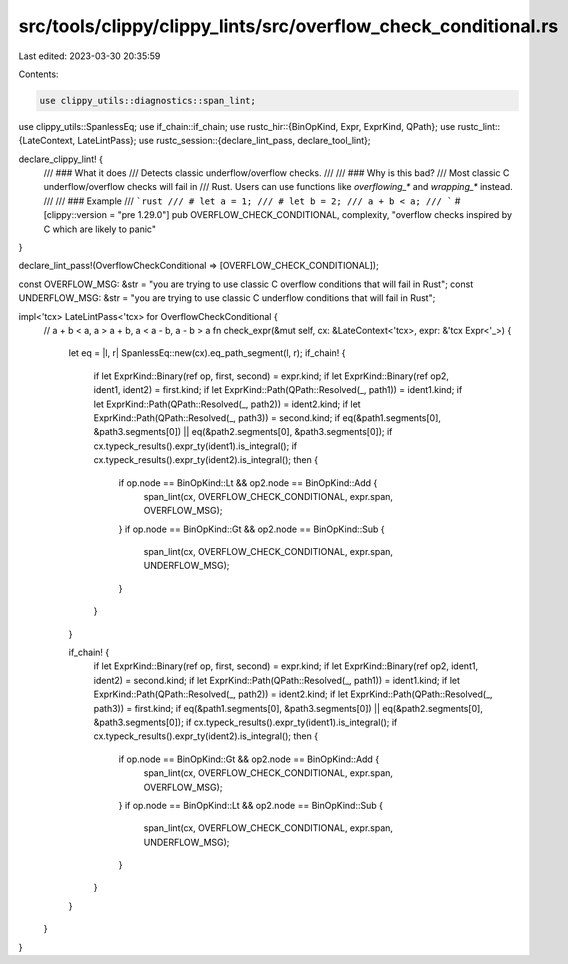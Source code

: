 src/tools/clippy/clippy_lints/src/overflow_check_conditional.rs
===============================================================

Last edited: 2023-03-30 20:35:59

Contents:

.. code-block:: rs

    use clippy_utils::diagnostics::span_lint;
use clippy_utils::SpanlessEq;
use if_chain::if_chain;
use rustc_hir::{BinOpKind, Expr, ExprKind, QPath};
use rustc_lint::{LateContext, LateLintPass};
use rustc_session::{declare_lint_pass, declare_tool_lint};

declare_clippy_lint! {
    /// ### What it does
    /// Detects classic underflow/overflow checks.
    ///
    /// ### Why is this bad?
    /// Most classic C underflow/overflow checks will fail in
    /// Rust. Users can use functions like `overflowing_*` and `wrapping_*` instead.
    ///
    /// ### Example
    /// ```rust
    /// # let a = 1;
    /// # let b = 2;
    /// a + b < a;
    /// ```
    #[clippy::version = "pre 1.29.0"]
    pub OVERFLOW_CHECK_CONDITIONAL,
    complexity,
    "overflow checks inspired by C which are likely to panic"
}

declare_lint_pass!(OverflowCheckConditional => [OVERFLOW_CHECK_CONDITIONAL]);

const OVERFLOW_MSG: &str = "you are trying to use classic C overflow conditions that will fail in Rust";
const UNDERFLOW_MSG: &str = "you are trying to use classic C underflow conditions that will fail in Rust";

impl<'tcx> LateLintPass<'tcx> for OverflowCheckConditional {
    // a + b < a, a > a + b, a < a - b, a - b > a
    fn check_expr(&mut self, cx: &LateContext<'tcx>, expr: &'tcx Expr<'_>) {
        let eq = |l, r| SpanlessEq::new(cx).eq_path_segment(l, r);
        if_chain! {
            if let ExprKind::Binary(ref op, first, second) = expr.kind;
            if let ExprKind::Binary(ref op2, ident1, ident2) = first.kind;
            if let ExprKind::Path(QPath::Resolved(_, path1)) = ident1.kind;
            if let ExprKind::Path(QPath::Resolved(_, path2)) = ident2.kind;
            if let ExprKind::Path(QPath::Resolved(_, path3)) = second.kind;
            if eq(&path1.segments[0], &path3.segments[0]) || eq(&path2.segments[0], &path3.segments[0]);
            if cx.typeck_results().expr_ty(ident1).is_integral();
            if cx.typeck_results().expr_ty(ident2).is_integral();
            then {
                if op.node == BinOpKind::Lt && op2.node == BinOpKind::Add {
                    span_lint(cx, OVERFLOW_CHECK_CONDITIONAL, expr.span, OVERFLOW_MSG);
                }
                if op.node == BinOpKind::Gt && op2.node == BinOpKind::Sub {
                    span_lint(cx, OVERFLOW_CHECK_CONDITIONAL, expr.span, UNDERFLOW_MSG);
                }
            }
        }

        if_chain! {
            if let ExprKind::Binary(ref op, first, second) = expr.kind;
            if let ExprKind::Binary(ref op2, ident1, ident2) = second.kind;
            if let ExprKind::Path(QPath::Resolved(_, path1)) = ident1.kind;
            if let ExprKind::Path(QPath::Resolved(_, path2)) = ident2.kind;
            if let ExprKind::Path(QPath::Resolved(_, path3)) = first.kind;
            if eq(&path1.segments[0], &path3.segments[0]) || eq(&path2.segments[0], &path3.segments[0]);
            if cx.typeck_results().expr_ty(ident1).is_integral();
            if cx.typeck_results().expr_ty(ident2).is_integral();
            then {
                if op.node == BinOpKind::Gt && op2.node == BinOpKind::Add {
                    span_lint(cx, OVERFLOW_CHECK_CONDITIONAL, expr.span, OVERFLOW_MSG);
                }
                if op.node == BinOpKind::Lt && op2.node == BinOpKind::Sub {
                    span_lint(cx, OVERFLOW_CHECK_CONDITIONAL, expr.span, UNDERFLOW_MSG);
                }
            }
        }
    }
}


